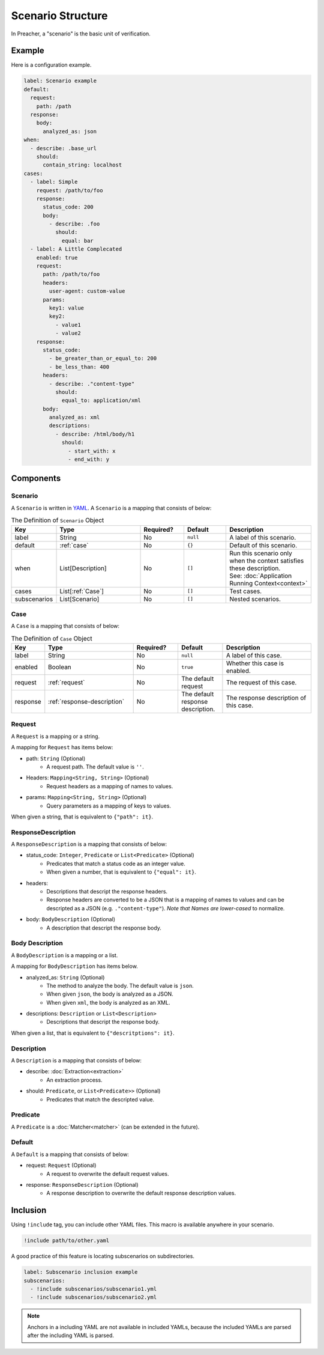 Scenario Structure
==================
In Preacher, a "scenario" is the basic unit of verification.

Example
-------
Here is a configuration example.

.. code-block:: yaml

    label: Scenario example
    default:
      request:
        path: /path
      response:
        body:
          analyzed_as: json
    when:
      - describe: .base_url
        should:
          contain_string: localhost
    cases:
      - label: Simple
        request: /path/to/foo
        response:
          status_code: 200
          body:
            - describe: .foo
              should:
                equal: bar
      - label: A Little Complecated
        enabled: true
        request:
          path: /path/to/foo
          headers:
            user-agent: custom-value
          params:
            key1: value
            key2:
              - value1
              - value2
        response:
          status_code:
            - be_greater_than_or_equal_to: 200
            - be_less_than: 400
          headers:
            - describe: ."content-type"
              should:
                equal_to: application/xml
          body:
            analyzed_as: xml
            descriptions:
              - describe: /html/body/h1
                should:
                  - start_with: x
                  - end_with: y


Components
----------

Scenario
^^^^^^^^
A ``Scenario`` is written in `YAML`_.
A ``Scenario`` is a mapping that consists of below:

.. list-table:: The Definition of ``Scenario`` Object
    :header-rows: 1
    :widths: 10 30 15 15 30

    * - Key
      - Type
      - Required?
      - Default
      - Description
    * - label
      - String
      - No
      - ``null``
      - A label of this scenario.
    * - default
      - :ref:`case`
      - No
      - ``{}``
      - Default of this scenario.
    * - when
      - List[Description]
      - No
      - ``[]``
      - | Run this scenario only when the context satisfies these description.
        | See: :doc:`Application Running Context<context>`
    * - cases
      - List[:ref:`Case`]
      - No
      - ``[]``
      - Test cases.
    * - subscenarios
      - List[Scenario]
      - No
      - ``[]``
      - Nested scenarios.

.. _case:

Case
^^^^
A ``Case`` is a mapping that consists of below:

.. list-table:: The Definition of ``Case`` Object
    :header-rows: 1
    :widths: 10 30 15 15 30

    * - Key
      - Type
      - Required?
      - Default
      - Description
    * - label
      - String
      - No
      - ``null``
      - A label of this case.
    * - enabled
      - Boolean
      - No
      - ``true``
      - Whether this case is enabled.
    * - request
      - :ref:`request`
      - No
      - The default request
      - The request of this case.
    * - response
      - :ref:`response-description`
      - No
      - The default response description.
      - The response description of this case.

.. _request:

Request
^^^^^^^
A ``Request`` is a mapping or a string.

A mapping for ``Request`` has items below:

- path: ``String`` (Optional)
    - A request path. The default value is ``''``.
- Headers: ``Mapping<String, String>`` (Optional)
    - Request headers as a mapping of names to values.
- params: ``Mapping<String, String>`` (Optional)
    - Query parameters as a mapping of keys to values.

When given a string, that is equivalent to ``{"path": it}``.

.. _response-description:

ResponseDescription
^^^^^^^^^^^^^^^^^^^
A ``ResponseDescription`` is a mapping that consists of below:

- status_code: ``Integer``, ``Predicate`` or ``List<Predicate>`` (Optional)
    - Predicates that match a status code as an integer value.
    - When given a number, that is equivalent to ``{"equal": it}``.
- headers:
    - Descriptions that descript the response headers.
    - Response headers are converted to be a JSON
      that is a mapping of names to values
      and can be descripted as a JSON (e.g. ``."content-type"``).
      *Note that Names are lower-cased* to normalize.
- body: ``BodyDescription`` (Optional)
    - A description that descript the response body.

Body Description
^^^^^^^^^^^^^^^^
A ``BodyDescription`` is a mapping or a list.

A mapping for ``BodyDescription`` has items below.

- analyzed_as: ``String`` (Optional)
    - The method to analyze the body. The default value is ``json``.
    - When given ``json``, the body is analyzed as a JSON.
    - When given ``xml``, the body is analyzed as an XML.
- descriptions: ``Description`` or ``List<Description>``
    - Descriptions that descript the response body.

When given a list, that is equivalent to ``{"descritptions": it}``.

Description
^^^^^^^^^^^
A ``Description`` is a mapping that consists of below:

- describe: :doc:`Extraction<extraction>`
    - An extraction process.
- should: ``Predicate``, or ``List<Predicate>>`` (Optional)
    - Predicates that match the descripted value.

Predicate
^^^^^^^^^
A ``Predicate`` is a :doc:`Matcher<matcher>` (can be extended in the future).

Default
^^^^^^^
A ``Default`` is a mapping that consists of below:

- request: ``Request`` (Optional)
    - A request to overwrite the default request values.
- response: ``ResponseDescription`` (Optional)
    - A response description to overwrite the default response description values.

Inclusion
---------
Using ``!include`` tag, you can include other YAML files.
This macro is available anywhere in your scenario.

.. code-block:: yaml

    !include path/to/other.yaml

A good practice of this feature is locating subscenarios on subdirectories.

.. code-block:: yaml

    label: Subscenario inclusion example
    subscenarios:
      - !include subscenarios/subscenario1.yml
      - !include subscenarios/subscenario2.yml

.. note:: Anchors in a including YAML are not available in included YAMLs,
          because the included YAMLs are parsed after the including YAML is parsed.


.. _YAML: https://yaml.org/
.. _jq: https://stedolan.github.io/jq/
